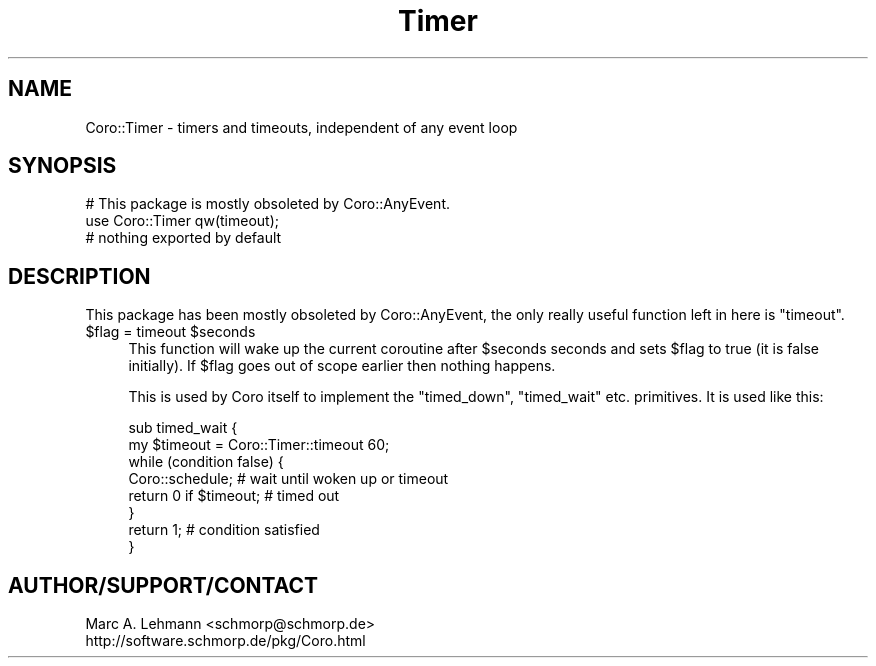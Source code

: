 .\" Automatically generated by Pod::Man 2.27 (Pod::Simple 3.28)
.\"
.\" Standard preamble:
.\" ========================================================================
.de Sp \" Vertical space (when we can't use .PP)
.if t .sp .5v
.if n .sp
..
.de Vb \" Begin verbatim text
.ft CW
.nf
.ne \\$1
..
.de Ve \" End verbatim text
.ft R
.fi
..
.\" Set up some character translations and predefined strings.  \*(-- will
.\" give an unbreakable dash, \*(PI will give pi, \*(L" will give a left
.\" double quote, and \*(R" will give a right double quote.  \*(C+ will
.\" give a nicer C++.  Capital omega is used to do unbreakable dashes and
.\" therefore won't be available.  \*(C` and \*(C' expand to `' in nroff,
.\" nothing in troff, for use with C<>.
.tr \(*W-
.ds C+ C\v'-.1v'\h'-1p'\s-2+\h'-1p'+\s0\v'.1v'\h'-1p'
.ie n \{\
.    ds -- \(*W-
.    ds PI pi
.    if (\n(.H=4u)&(1m=24u) .ds -- \(*W\h'-12u'\(*W\h'-12u'-\" diablo 10 pitch
.    if (\n(.H=4u)&(1m=20u) .ds -- \(*W\h'-12u'\(*W\h'-8u'-\"  diablo 12 pitch
.    ds L" ""
.    ds R" ""
.    ds C` ""
.    ds C' ""
'br\}
.el\{\
.    ds -- \|\(em\|
.    ds PI \(*p
.    ds L" ``
.    ds R" ''
.    ds C`
.    ds C'
'br\}
.\"
.\" Escape single quotes in literal strings from groff's Unicode transform.
.ie \n(.g .ds Aq \(aq
.el       .ds Aq '
.\"
.\" If the F register is turned on, we'll generate index entries on stderr for
.\" titles (.TH), headers (.SH), subsections (.SS), items (.Ip), and index
.\" entries marked with X<> in POD.  Of course, you'll have to process the
.\" output yourself in some meaningful fashion.
.\"
.\" Avoid warning from groff about undefined register 'F'.
.de IX
..
.nr rF 0
.if \n(.g .if rF .nr rF 1
.if (\n(rF:(\n(.g==0)) \{
.    if \nF \{
.        de IX
.        tm Index:\\$1\t\\n%\t"\\$2"
..
.        if !\nF==2 \{
.            nr % 0
.            nr F 2
.        \}
.    \}
.\}
.rr rF
.\" ========================================================================
.\"
.IX Title "Timer 3"
.TH Timer 3 "2015-10-17" "perl v5.18.2" "User Contributed Perl Documentation"
.\" For nroff, turn off justification.  Always turn off hyphenation; it makes
.\" way too many mistakes in technical documents.
.if n .ad l
.nh
.SH "NAME"
Coro::Timer \- timers and timeouts, independent of any event loop
.SH "SYNOPSIS"
.IX Header "SYNOPSIS"
.Vb 1
\& # This package is mostly obsoleted by Coro::AnyEvent.
\&
\& use Coro::Timer qw(timeout);
\& # nothing exported by default
.Ve
.SH "DESCRIPTION"
.IX Header "DESCRIPTION"
This package has been mostly obsoleted by Coro::AnyEvent, the only
really useful function left in here is \f(CW\*(C`timeout\*(C'\fR.
.ie n .IP "$flag = timeout $seconds" 4
.el .IP "\f(CW$flag\fR = timeout \f(CW$seconds\fR" 4
.IX Item "$flag = timeout $seconds"
This function will wake up the current coroutine after \f(CW$seconds\fR seconds
and sets \f(CW$flag\fR to true (it is false initially).  If \f(CW$flag\fR goes out
of scope earlier then nothing happens.
.Sp
This is used by Coro itself to implement the \f(CW\*(C`timed_down\*(C'\fR, \f(CW\*(C`timed_wait\*(C'\fR
etc. primitives. It is used like this:
.Sp
.Vb 2
\&   sub timed_wait {
\&      my $timeout = Coro::Timer::timeout 60;
\&
\&      while (condition false) {
\&         Coro::schedule; # wait until woken up or timeout
\&         return 0 if $timeout; # timed out
\&      }
\&
\&      return 1; # condition satisfied
\&   }
.Ve
.SH "AUTHOR/SUPPORT/CONTACT"
.IX Header "AUTHOR/SUPPORT/CONTACT"
.Vb 2
\&   Marc A. Lehmann <schmorp@schmorp.de>
\&   http://software.schmorp.de/pkg/Coro.html
.Ve
